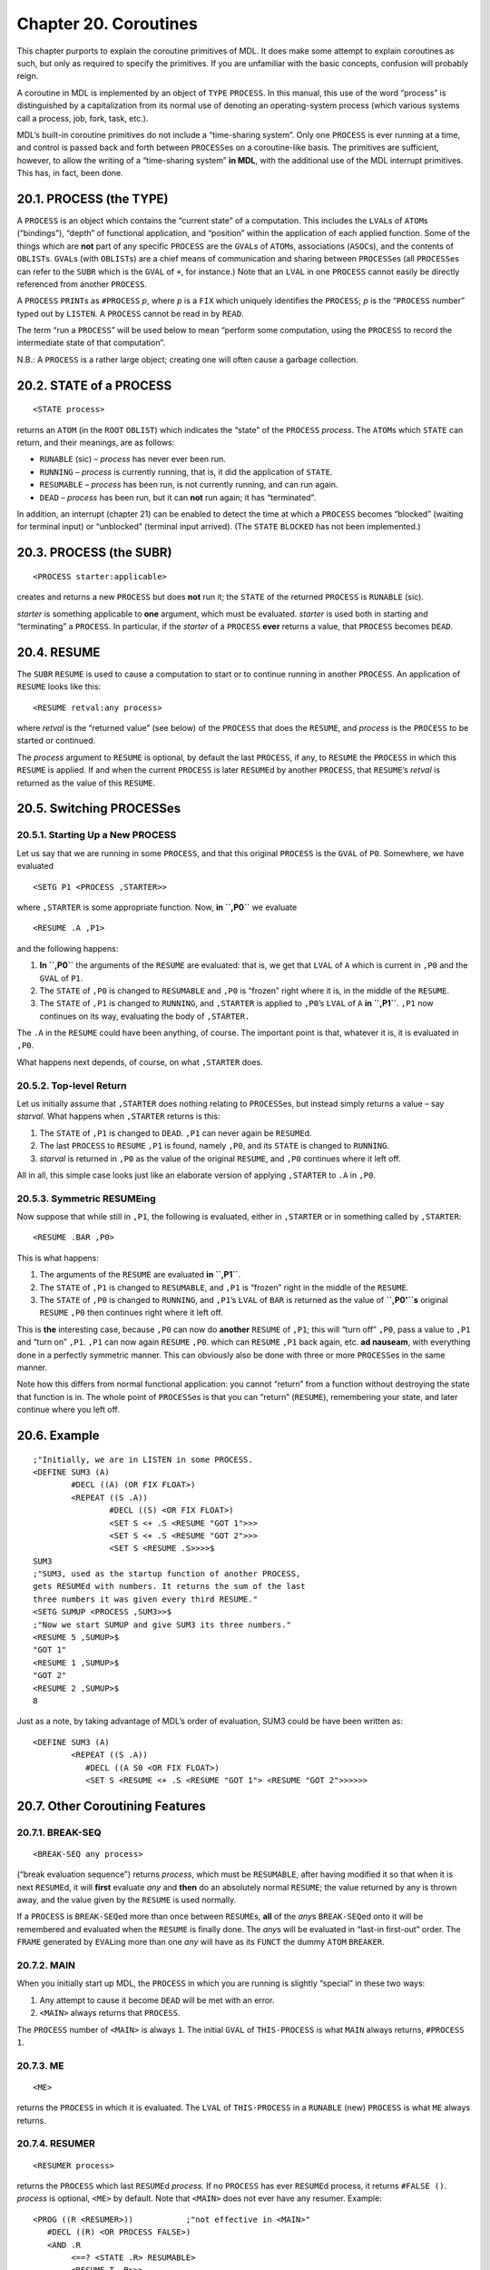 Chapter 20. Coroutines
======================

This chapter purports to explain the coroutine primitives of MDL. It
does make some attempt to explain coroutines as such, but only as
required to specify the primitives. If you are unfamiliar with the basic
concepts, confusion will probably reign.

A coroutine in MDL is implemented by an object of ``TYPE`` ``PROCESS``.
In this manual, this use of the word “process” is distinguished by a
capitalization from its normal use of denoting an operating-system
process (which various systems call a process, job, fork, task, etc.).

MDL’s built-in coroutine primitives do not include a “time-sharing
system”. Only one ``PROCESS`` is ever running at a time, and control is
passed back and forth between ``PROCESS``\ es on a coroutine-like basis.
The primitives are sufficient, however, to allow the writing of a
“time-sharing system” **in MDL**, with the additional use of the MDL
interrupt primitives. This has, in fact, been done.

20.1. PROCESS (the TYPE)
------------------------

A ``PROCESS`` is an object which contains the “current state” of a
computation. This includes the ``LVAL``\ s of ``ATOM``\ s (“bindings”),
“depth” of functional application, and “position” within the application
of each applied function. Some of the things which are **not** part of
any specific ``PROCESS`` are the ``GVAL``\ s of ``ATOM``\ s,
associations (``ASOC``\ s), and the contents of ``OBLIST``\ s.
``GVAL``\ s (with ``OBLIST``\ s) are a chief means of communication and
sharing between ``PROCESS``\ es (all ``PROCESS``\ es can refer to the
``SUBR`` which is the ``GVAL`` of ``+``, for instance.) Note that an
``LVAL`` in one ``PROCESS`` cannot easily be directly referenced from
another ``PROCESS``.

A ``PROCESS`` ``PRINT``\ s as ``#PROCESS`` *p*, where *p* is a ``FIX``
which uniquely identifies the ``PROCESS``; *p* is the “``PROCESS``
number” typed out by ``LISTEN``. A ``PROCESS`` cannot be read in by
``READ``.

The term “run a ``PROCESS``” will be used below to mean “perform some
computation, using the ``PROCESS`` to record the intermediate state of
that computation”.

N.B.: A ``PROCESS`` is a rather large object; creating one will often
cause a garbage collection.

20.2. STATE of a PROCESS
------------------------

::

    <STATE process>

returns an ``ATOM`` (in the ``ROOT`` ``OBLIST``) which indicates the
“state” of the ``PROCESS`` *process*. The ``ATOM``\ s which ``STATE``
can return, and their meanings, are as follows:

-  ``RUNABLE`` (sic) – *process* has never ever been run.
-  ``RUNNING`` – *process* is currently running, that is, it did the
   application of ``STATE``.
-  ``RESUMABLE`` – *process* has been run, is not currently running, and
   can run again.
-  ``DEAD`` – *process* has been run, but it can **not** run again; it
   has “terminated”.

In addition, an interrupt (chapter 21) can be enabled to detect the time
at which a ``PROCESS`` becomes “blocked” (waiting for terminal input) or
“unblocked” (terminal input arrived). (The ``STATE`` ``BLOCKED`` has not
been implemented.)

20.3. PROCESS (the SUBR)
------------------------

::

    <PROCESS starter:applicable>

creates and returns a new ``PROCESS`` but does **not** run it; the
``STATE`` of the returned ``PROCESS`` is ``RUNABLE`` (sic).

*starter* is something applicable to **one** argument, which must be
evaluated. *starter* is used both in starting and “terminating” a
``PROCESS``. In particular, if the *starter* of a ``PROCESS`` **ever**
returns a value, that ``PROCESS`` becomes ``DEAD``.

20.4. RESUME
------------

The ``SUBR`` ``RESUME`` is used to cause a computation to start or to
continue running in another ``PROCESS``. An application of ``RESUME``
looks like this:

::

    <RESUME retval:any process>

where *retval* is the “returned value” (see below) of the ``PROCESS``
that does the ``RESUME``, and *process* is the ``PROCESS`` to be started
or continued.

The *process* argument to ``RESUME`` is optional, by default the last
``PROCESS``, if any, to ``RESUME`` the ``PROCESS`` in which this
``RESUME`` is applied. If and when the current ``PROCESS`` is later
``RESUME``\ d by another ``PROCESS``, that ``RESUME``\ ’s *retval* is
returned as the value of this ``RESUME``.

20.5. Switching PROCESSes
-------------------------

20.5.1. Starting Up a New PROCESS
~~~~~~~~~~~~~~~~~~~~~~~~~~~~~~~~~

Let us say that we are running in some ``PROCESS``, and that this
original ``PROCESS`` is the ``GVAL`` of ``P0``. Somewhere, we have
evaluated

::

    <SETG P1 <PROCESS ,STARTER>>

where ``,STARTER`` is some appropriate function. Now, **in ``,P0``** we
evaluate

::

    <RESUME .A ,P1>

and the following happens:

1. **In ``,P0``** the arguments of the ``RESUME`` are evaluated: that
   is, we get that ``LVAL`` of ``A`` which is current in ``,P0`` and the
   ``GVAL`` of ``P1``.
2. The ``STATE`` of ``,P0`` is changed to ``RESUMABLE`` and ``,P0`` is
   “frozen” right where it is, in the middle of the ``RESUME``.
3. The ``STATE`` of ``,P1`` is changed to ``RUNNING``, and ``,STARTER``
   is applied to ``,P0``\ ’s ``LVAL`` of ``A`` **in ``,P1``**. ``,P1``
   now continues on its way, evaluating the body of ``,STARTER.``

The ``.A`` in the ``RESUME`` could have been anything, of course. The
important point is that, whatever it is, it is evaluated in ``,P0``.

What happens next depends, of course, on what ``,STARTER`` does.

20.5.2. Top-level Return
~~~~~~~~~~~~~~~~~~~~~~~~

Let us initially assume that ``,STARTER`` does nothing relating to
``PROCESS``\ es, but instead simply returns a value – say *starval*.
What happens when ``,STARTER`` returns is this:

1. The ``STATE`` of ``,P1`` is changed to ``DEAD``. ``,P1`` can never
   again be ``RESUME``\ d.
2. The last ``PROCESS`` to ``RESUME`` ``,P1`` is found, namely ``,P0``,
   and its ``STATE`` is changed to ``RUNNING``.
3. *starval* is returned in ``,P0`` as the value of the original
   ``RESUME``, and ``,P0`` continues where it left off.

All in all, this simple case looks just like an elaborate version of
applying ``,STARTER`` to ``.A`` in ``,P0``.

20.5.3. Symmetric RESUMEing
~~~~~~~~~~~~~~~~~~~~~~~~~~~

Now suppose that while still in ``,P1``, the following is evaluated,
either in ``,STARTER`` or in something called by ``,STARTER``:

::

    <RESUME .BAR ,P0>

This is what happens:

1. The arguments of the ``RESUME`` are evaluated **in ``,P1``**.
2. The ``STATE`` of ``,P1`` is changed to ``RESUMABLE``, and ``,P1`` is
   “frozen” right in the middle of the ``RESUME``.
3. The ``STATE`` of ``,P0`` is changed to ``RUNNING``, and ``,P1``\ ’s
   ``LVAL`` of ``BAR`` is returned as the value of **``,P0'``\ s**
   original ``RESUME`` ``,P0`` then continues right where it left off.

This is **the** interesting case, because ``,P0`` can now do **another**
``RESUME`` of ``,P1``; this will “turn off” ``,P0``, pass a value to
``,P1`` and “turn on” ``,P1``. ``,P1`` can now again ``RESUME`` ``,P0``.
which can ``RESUME`` ``,P1`` back again, etc. **ad nauseam**, with
everything done in a perfectly symmetric manner. This can obviously also
be done with three or more ``PROCESS``\ es in the same manner.

Note how this differs from normal functional application: you cannot
“return” from a function without destroying the state that function is
in. The whole point of ``PROCESS``\ es is that you can “return”
(``RESUME``), remembering your state, and later continue where you left
off.

20.6. Example
-------------

::

    ;"Initially, we are in LISTEN in some PROCESS.
    <DEFINE SUM3 (A)
            #DECL ((A) (OR FIX FLOAT>)
            <REPEAT ((S .A))
                    #DECL ((S) <OR FIX FLOAT>)
                    <SET S <+ .S <RESUME "GOT 1">>>
                    <SET S <+ .S <RESUME "GOT 2">>>
                    <SET S <RESUME .S>>>>$
    SUM3
    ;"SUM3, used as the startup function of another PROCESS,
    gets RESUMEd with numbers. It returns the sum of the last
    three numbers it was given every third RESUME."
    <SETG SUMUP <PROCESS ,SUM3>>$
    ;"Now we start SUMUP and give SUM3 its three numbers."
    <RESUME 5 ,SUMUP>$
    "GOT 1"
    <RESUME 1 ,SUMUP>$
    "GOT 2"
    <RESUME 2 ,SUMUP>$
    8

Just as a note, by taking advantage of MDL’s order of evaluation, SUM3
could be have been written as:

::

    <DEFINE SUM3 (A)
            <REPEAT ((S .A))
               #DECL ((A S0 <OR FIX FLOAT>)
               <SET S <RESUME <+ .S <RESUME "GOT 1"> <RESUME "GOT 2">>>>>>

20.7. Other Coroutining Features
--------------------------------

20.7.1. BREAK-SEQ
~~~~~~~~~~~~~~~~~

::

    <BREAK-SEQ any process>

(“break evaluation sequence”) returns *process*, which must be
``RESUMABLE``, after having modified it so that when it is next
``RESUME``\ d, it will **first** evaluate *any* and **then** do an
absolutely normal ``RESUME``; the value returned by any is thrown away,
and the value given by the ``RESUME`` is used normally.

If a ``PROCESS`` is ``BREAK-SEQ``\ ed more than once between
``RESUME``\ s, **all** of the *any*\ s ``BREAK-SEQ``\ ed onto it will be
remembered and evaluated when the ``RESUME`` is finally done. The
*any*\ s will be evaluated in “last-in first-out” order. The ``FRAME``
generated by ``EVAL``\ ing more than one *any* will have as its
``FUNCT`` the dummy ``ATOM`` ``BREAKER``.

20.7.2. MAIN
~~~~~~~~~~~~

When you initially start up MDL, the ``PROCESS`` in which you are
running is slightly “special” in these two ways:

1. Any attempt to cause it become ``DEAD`` will be met with an error.
2. ``<MAIN>`` always returns that ``PROCESS``.

The ``PROCESS`` number of ``<MAIN>`` is always ``1``. The initial
``GVAL`` of ``THIS-PROCESS`` is what ``MAIN`` always returns,
``#PROCESS 1``.

20.7.3. ME
~~~~~~~~~~

::

    <ME>

returns the ``PROCESS`` in which it is evaluated. The ``LVAL`` of
``THIS-PROCESS`` in a ``RUNABLE`` (new) ``PROCESS`` is what ``ME``
always returns.

20.7.4. RESUMER
~~~~~~~~~~~~~~~

::

    <RESUMER process>

returns the ``PROCESS`` which last ``RESUME``\ d *process*. If no
``PROCESS`` has ever ``RESUME``\ d process, it returns ``#FALSE ()``.
*process* is optional, ``<ME>`` by default. Note that ``<MAIN>`` does
not ever have any resumer. Example:

::

    <PROG ((R <RESUMER>))           ;"not effective in <MAIN>"
       #DECL ((R) <OR PROCESS FALSE>)
       <AND .R
            <==? <STATE .R> RESUMABLE>
            <RESUME T .R>>>

20.7.5. SUICIDE
~~~~~~~~~~~~~~~

::

    <SUICIDE retval process>

acts just like ``RESUME``, but clobbers the ``PROCESS`` (which cannot be
``<MAIN>``) in which it is evaluated to the ``STATE`` ``DEAD``.

20.7.6. 1STEP
~~~~~~~~~~~~~

::

    <1STEP process>

returns *process*, after putting it into “single-step mode”.

A ``PROCESS`` in single-step mode, whenever ``RESUME``\ d, runs only
until an application of ``EVAL`` in it begins or finishes. At that point
in time, the ``PROCESS`` that did the ``1STEP`` is ``RESUME``\ d, with a
*retval* which is a ``TUPLE``. If an application of ``EVAL`` just began,
the ``TUPLE`` contains the ``ATOM`` ``EVLIN`` and the arguments to
``EVAL``. If an application of ``EVAL`` just finished, the ``TUPLE``
contains the ``ATOM`` ``EVLOUT`` and the result of the evaluation.

*process* will remain in single-step mode until ``FREE-RUN`` (below) is
applied to it. Until then, it will stop before and after each ``EVAL``
in it. Exception: if it is ``RESUME``\ d from an ``EVLIN`` break with a
*retval* of ``TYPE`` ``DISMISS`` (``PRIMTYPE`` ``ATOM``), it will leave
single-step mode only until the current call to EVAL is about to return.
Thus lower-level ``EVAL``\ s are skipped over without leaving the mode.
The usefulness of this mode in debugging is obvious.

20.7.7. FREE-RUN
~~~~~~~~~~~~~~~~

::

    <FREE-RUN process>

takes its argument out of single-step mode. Only the ``PROCESS`` that
put *process* into single-step mode can take it out of the mode; if
another ``PROCESS`` tries, ``FREE-RUN`` returns a ``FALSE``.

20.8. Sneakiness with PROCESSes
-------------------------------

``FRAME``\ s, ``ENVIRONMENT``\ s, ``TAG``\ s, and ``ACTIVATION``\ s are
specific to the ``PROCESS`` which created them, and each “knows its own
father”. **Any** ``SUBR`` which takes these objects as arguments can
take one which was generated by **any** ``PROCESS``, no matter where the
``SUBR`` is really applied. This provides a rather sneaky means of
crossing between ``PROCESS``\ es. The various cases are as follows:

``GO``, ``RETURN``, ``AGAIN``, and ``ERRET``, given arguments which lie
in another ``PROCESS``, each effectively “restarts” the ``PROCESS`` of
its argument and acts as if it were evaluated over there. If the
``PROCESS`` in which it was executed is later ``RESUME``\ d, it
**returns** a value just like ``RESUME``!

``SET``, ``UNASSIGN``, ``BOUND?``, ``ASSIGNED?``, ``LVAL``, ``VALUE``,
and ``LLOC``, given optional ``ENVIRONMENT`` arguments which lie in
another ``PROCESS``, will gleefully change, or return, the local values
of ``ATOM``\ s in the other ``PROCESS``. The optional argument can
equally well be a ``PROCESS``, ``FRAME``, or ``ACTIVATION`` in another
``PROCESS``; in those cases, each uses the ``ENVIRONMENT`` which is
current in the place specified.

``FRAME``, ``ARGS``, and ``FUNCT`` will be glad to return the
``FRAME``\ s, argument ``TUPLE``\ s, and applied Subroutine names of
another ``PROCESS``. If one is given a ``PROCESS`` (including ``<ME>``)
as an argument instead of a ``FRAME``, it returns all or the appropriate
part of the topmost ``FRAME`` on that ``PROCESS``\ ’s control stack.

If ``EVAL`` is applied in ``PROCESS`` ``P1`` with an ``ENVIRONMENT``
argument from a ``PROCESS`` ``P2``, it will do the evaluation **in
``P1``** but with ``P2``\ ’s ``ENVIRONMENT`` (!). That is, the other
``PROCESS``\ ’s ``LVAL``\ s, etc. will be used, but (1) any **new**
``FRAME``\ s needed in the course of the evaluation will be created in
``P1``; and (2) **``P1``** will be ``RUNNING`` – not ``P2``. Note the
following: if the ``EVAL`` in ``P1`` eventually causes a ``RESUME`` of
``P2``, ``P2`` could functionally return to below the point where the
``ENVIRONMENT`` used in ``P1`` is defined; a ``RESUME`` of ``P1`` at
this point would cause an ``ERROR`` due to an invalid ``ENVIRONMENT``.
(Once again, ``LEGAL?`` can be used to forestall this.)

20.9. Final Notes
-----------------

1. A ``RESUMABLE`` ``PROCESS`` can be used in place of an
   ``ENVIRONMENT`` in any application. The “current” ``ENVIRONMENT`` of
   the ``PROCESS`` is effectively used.
2. ``FRAME``\ s and ``ENVIRONMENT``\ s can be ``CHTYPE``\ d arbitrarily
   to one another, or an ``ACTIVATION`` can be ``CHTYPE``\ d to either
   of them, and the result “works”. Historically, these different
   ``TYPE``\ s were first used with different ``SUBR``\ s – ``FRAME``
   with ``ERRET``, ``ENVIRONMENT`` with ``LVAL``, ``ACTIVATION`` with
   ``RETURN`` – hence the invention of different ``TYPE``\ s with
   similar properties.
3. Bugs in multi-\ ``PROCESS`` programs usually exhibit a degree of
   subtlety and nastiness otherwise unknown to the human mind. If when
   attempting to work with multiple processes you begin to feel that you
   are rapidly going insane, you are in good company.
